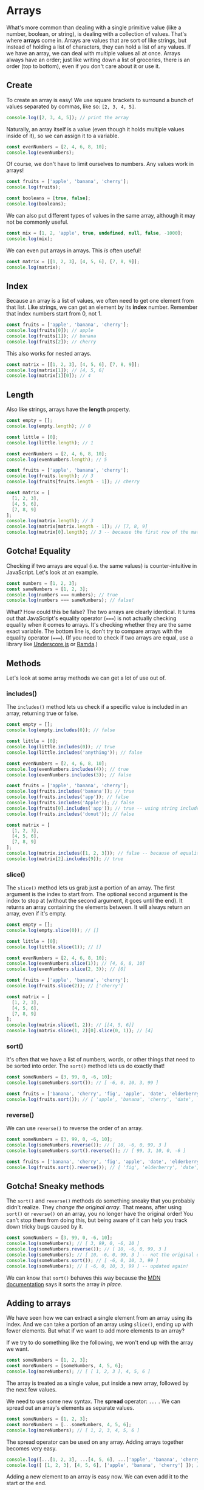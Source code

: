 #+HTML_HEAD: <link rel="stylesheet" href="highlight/styles/vs2015.css">
#+HTML_HEAD: <script src="highlight/highlight.pack.js"></script>
#+HTML_HEAD: <script>document.addEventListener('DOMContentLoaded', (event) => document.querySelectorAll('pre.src').forEach((block) => hljs.highlightBlock(block)))</script>

* Arrays
What's more common than dealing with a single primitive value (like a number, boolean, or string), is dealing with a collection of values. That's where *arrays* come in. Arrays are values that are sort of like strings, but instead of holding a list of characters, they can hold a list of any values. If we have an array, we can deal with multiple values all at once. Arrays always have an order; just like writing down a list of groceries, there is an order (top to bottom), even if you don't care about it or use it.

** Create
To create an array is easy! We use square brackets to surround a bunch of values separated by commas, like so: ~[2, 3, 4, 5]~.

#+BEGIN_SRC js
console.log([2, 3, 4, 5]); // print the array
#+END_SRC

Naturally, an array itself is a value (even though it holds multiple values inside of it), so we can assign it to a variable.

#+BEGIN_SRC js
const evenNumbers = [2, 4, 6, 8, 10];
console.log(evenNumbers);
#+END_SRC

Of course, we don't have to limit ourselves to numbers. Any values work in arrays!

#+BEGIN_SRC js
const fruits = ['apple', 'banana', 'cherry'];
console.log(fruits);

const booleans = [true, false];
console.log(booleans);
#+END_SRC

We can also put different types of values in the same array, although it may not be commonly useful.

#+BEGIN_SRC js
const mix = [1, 2, 'apple', true, undefined, null, false, -1000];
console.log(mix);
#+END_SRC

We can even put arrays in arrays. This /is/ often useful!

#+BEGIN_SRC js
const matrix = [[1, 2, 3], [4, 5, 6], [7, 8, 9]];
console.log(matrix);
#+END_SRC

** Index
Because an array is a list of values, we often need to get one element from that list. Like strings, we can get an element by its *index* number. Remember that index numbers start from 0, not 1.

#+BEGIN_SRC js
const fruits = ['apple', 'banana', 'cherry'];
console.log(fruits[0]); // apple
console.log(fruits[1]); // banana
console.log(fruits[2]); // cherry
#+END_SRC

This also works for nested arrays.

#+BEGIN_SRC js
const matrix = [[1, 2, 3], [4, 5, 6], [7, 8, 9]];
console.log(matrix[1]); // [4, 5, 6]
console.log(matrix[1][0]); // 4
#+END_SRC

** Length
Also like strings, arrays have the *length* property.

#+BEGIN_SRC js
const empty = [];
console.log(empty.length); // 0

const little = [0];
console.log(little.length); // 1

const evenNumbers = [2, 4, 6, 8, 10];
console.log(evenNumbers.length); // 5

const fruits = ['apple', 'banana', 'cherry'];
console.log(fruits.length); // 3
console.log(fruits[fruits.length - 1]); // cherry

const matrix = [
  [1, 2, 3],
  [4, 5, 6],
  [7, 8, 9]
];
console.log(matrix.length); // 3
console.log(matrix[matrix.length - 1]); // [7, 8, 9]
console.log(matrix[0].length); // 3 -- because the first row of the matrix is an array of 3 values
#+END_SRC

** Gotcha! Equality
Checking if two arrays are equal (i.e. the same values) is counter-intuitive in JavaScript. Let's look at an example.

#+BEGIN_SRC js
const numbers = [1, 2, 3];
const sameNumbers = [1, 2, 3];
console.log(numbers === numbers); // true
console.log(numbers === sameNumbers); // false!
#+END_SRC

What? How could this be false? The two arrays are clearly identical. It turns out that JavaScript's equality operator (~===~) is not actually checking equality when it comes to arrays. It's checking whether they are the same exact variable. The bottom line is, don't try to compare arrays with the equality operator (~===~). (If you need to check if two arrays are equal, use a library like [[https://underscorejs.org/#isEqual][Underscore.js]] or [[https://ramdajs.com/docs/#equals][Ramda]].)

** Methods
Let's look at some array methods we can get a lot of use out of.

*** includes()
The ~includes()~ method lets us check if a specific value is included in an array, returning true or false.

#+BEGIN_SRC js
const empty = [];
console.log(empty.includes(0)); // false

const little = [0];
console.log(little.includes(0)); // true
console.log(little.includes('anything')); // false

const evenNumbers = [2, 4, 6, 8, 10];
console.log(evenNumbers.includes(4)); // true
console.log(evenNumbers.includes(3)); // false

const fruits = ['apple', 'banana', 'cherry'];
console.log(fruits.includes('banana')); // true
console.log(fruits.includes('app')); // false
console.log(fruits.includes('Apple')); // false
console.log(fruits[0].includes('app')); // true -- using string includes()
console.log(fruits.includes('donut')); // false

const matrix = [
  [1, 2, 3],
  [4, 5, 6],
  [7, 8, 9]
];
console.log(matrix.includes([1, 2, 3])); // false -- because of equality!
console.log(matrix[2].includes(9)); // true
#+END_SRC

*** slice()
The ~slice()~ method lets us grab just a portion of an array. The first argument is the index to start from. The optional second argument is the index to stop at (without the second argument, it goes until the end). It returns an array containing the elements between. It will always return an array, even if it's empty.

#+BEGIN_SRC js
const empty = [];
console.log(empty.slice(0)); // []

const little = [0];
console.log(little.slice(1)); // []

const evenNumbers = [2, 4, 6, 8, 10];
console.log(evenNumbers.slice(1)); // [4, 6, 8, 10]
console.log(evenNumbers.slice(2, 3)); // [6]

const fruits = ['apple', 'banana', 'cherry'];
console.log(fruits.slice(2)); // ['cherry']

const matrix = [
  [1, 2, 3],
  [4, 5, 6],
  [7, 8, 9]
];
console.log(matrix.slice(1, 2)); // [[4, 5, 6]]
console.log(matrix.slice(1, 2)[0].slice(0, 1)); // [4]
#+END_SRC

*** sort()
It's often that we have a list of numbers, words, or other things that need to be sorted into order. The ~sort()~ method lets us do exactly that!

#+BEGIN_SRC js
const someNumbers = [3, 99, 0, -6, 10];
console.log(someNumbers.sort()); // [ -6, 0, 10, 3, 99 ]

const fruits = ['banana', 'cherry', 'fig', 'apple', 'date', 'elderberry'];
console.log(fruits.sort()); // [ 'apple', 'banana', 'cherry', 'date', 'elderberry', 'fig' ]
#+END_SRC

*** reverse()
We can use ~reverse()~ to reverse the order of an array.

#+BEGIN_SRC js
const someNumbers = [3, 99, 0, -6, 10];
console.log(someNumbers.reverse()); // [ 10, -6, 0, 99, 3 ]
console.log(someNumbers.sort().reverse()); // [ 99, 3, 10, 0, -6 ]

const fruits = ['banana', 'cherry', 'fig', 'apple', 'date', 'elderberry'];
console.log(fruits.sort().reverse()); // [ 'fig', 'elderberry', 'date', 'cherry', 'banana', 'apple' ]
#+END_SRC

** Gotcha! Sneaky methods
The ~sort()~ and ~reverse()~ methods do something sneaky that you probably didn't realize. They /change the original array/. That means, after using ~sort()~ or ~reverse()~ on an array, you no longer have the original order! You can't stop them from doing this, but being aware of it can help you track down tricky bugs caused by it.

#+BEGIN_SRC js
const someNumbers = [3, 99, 0, -6, 10];
console.log(someNumbers); // [ 3, 99, 0, -6, 10 ]
console.log(someNumbers.reverse()); // [ 10, -6, 0, 99, 3 ]
console.log(someNumbers); // [ 10, -6, 0, 99, 3 ] -- not the original order!
console.log(someNumbers.sort()); // [ -6, 0, 10, 3, 99 ]
console.log(someNumbers); // [ -6, 0, 10, 3, 99 ] -- updated again!
#+END_SRC

We can know that ~sort()~ behaves this way because the [[https://developer.mozilla.org/en-US/docs/Web/JavaScript/Reference/Global_Objects/Array/sort][MDN documentation]] says it sorts the array /in place/.

** Adding to arrays
We have seen how we can extract a single element from an array using its index. And we can take a portion of an array using ~slice()~, ending up with fewer elements. But what if we want to add more elements to an array?

If we try to do something like the following, we won't end up with the array we want.

#+BEGIN_SRC js
const someNumbers = [1, 2, 3];
const moreNumbers = [someNumbers, 4, 5, 6];
console.log(moreNumbers); // [ [ 1, 2, 3 ], 4, 5, 6 ]
#+END_SRC

The array is treated as a single value, put inside a new array, followed by the next few values.

We need to use some new syntax. The *spread* operator: ~...~ . We can spread out an array's elements as separate values.

#+BEGIN_SRC js
const someNumbers = [1, 2, 3];
const moreNumbers = [...someNumbers, 4, 5, 6];
console.log(moreNumbers); // [ 1, 2, 3, 4, 5, 6 ]
#+END_SRC

The spread operator can be used on any array. Adding arrays together becomes very easy.

#+BEGIN_SRC js
console.log([...[1, 2, 3], ...[4, 5, 6], ...['apple', 'banana', 'cherry']]); // [ 1, 2, 3, 4, 5, 6, 'apple', 'banana', 'cherry' ]
console.log([ [1, 2, 3], [4, 5, 6], ['apple', 'banana', 'cherry'] ]); // [ [1, 2, 3], [4, 5, 6], ['apple', 'banana', 'cherry'] ]
#+END_SRC

Adding a new element to an array is easy now. We can even add it to the start or the end.

#+BEGIN_SRC js
const fruits = ['banana', 'cherry'];

const moreFruits = ['apple', ...fruits];
console.log(moreFruits); // [ 'apple', 'banana', 'cherry' ]

const evenMoreFruits = [...moreFruits, 'date'];
console.log(evenMoreFruits); // [ 'apple', 'banana', 'cherry', 'date' ]
#+END_SRC

With a bit of cleverness, we can even add an element somewhere in the middle!

#+BEGIN_SRC js
const someNumbers = [1, 2, 3, 5, 6, 7];
const moreNumbers = [...someNumbers.slice(0, 3), 4, ...someNumbers.slice(3)];
console.log(moreNumbers); // [ 1, 2, 3, 4, 5, 6, 7 ]
#+END_SRC

Or replace the first element.

#+BEGIN_SRC js
const someNumbers = [99, 2, 3, 4];
const betterNumbers = [1, ...someNumbers.slice(1)];
console.log(betterNumbers); // [ 1, 2, 3, 4 ]
#+END_SRC

In fact, the spread operator can be used to copy arrays so the ~sort()~ and ~reverse()~ gotcha doesn't affect us!

#+BEGIN_SRC js
const someNumbers = [3, 99, 0, -6, 10];
const fakeCopyNumbers = someNumbers; // not a real copy
const copyNumbers = [...someNumbers]; // exact copy of someNumbers

console.log(someNumbers); // [3, 99, 0, -6, 10] -- original order
console.log(someNumbers.sort()); // [ -6, 0, 10, 3, 99 ] -- sorted

console.log(someNumbers); // [ -6, 0, 10, 3, 99 ] -- not the original order!
console.log(fakeCopyNumbers); // [ -6, 0, 10, 3, 99 ] -- not the original order because it's a fake copy!
console.log(copyNumbers); // [3, 99, 0, -6, 10] -- still has the original order because it's a copy
#+END_SRC

The most common real-world uses of all this will be two things: adding an element to the end of an array, and adding two arrays together.

#+BEGIN_SRC js
const teachers = ['Alice', 'Bob', 'Carol'];
const newTeachers = [...teachers, 'Dave']; // add the new teacher Dave
console.log(newTeachers); // [ 'Alice', 'Bob', 'Carol', 'Dave' ]

const managers = ['Eve', 'Frank', 'Grace'];
const staff = [...newTeachers, ...managers]; // gather all staff together
console.log(staff);// [ 'Alice', 'Bob', 'Carol', 'Dave', 'Eve', 'Frank', 'Grace' ]
#+END_SRC

** Higher-order methods :noexport:
A function (or method) that takes in a function as one of its arguments is called a *higher-order function (or method)*. There are a few commonly used higher-order methods for arrays, for handling common patterns.

*** map()
The most commonly used of these is ~map()~. Like any array method, it operates on an array. What it does is takes in a function and returns a new array after having applied that function to each element. Because the function we provide to ~map()~ is meant to operate on each individual element of the array, we must define it as a function that takes one argument and returns a new value.

Let's say we have an array of numbers.

#+BEGIN_SRC js
const someNumbers = [3, 99, 0, -6, 10];
#+END_SRC

And we want to increase each number by 1. We can first define a function that takes in a single number and returns its value plus 1.

#+BEGIN_SRC js
const add1 = x => x + 1;
console.log(add1(5)); // 6
#+END_SRC

We can try using this function on an element of our array.

#+BEGIN_SRC js
console.log(add1(someNumbers[0])); // 4
#+END_SRC

If we want to apply the function to each element of our array, we could write it out the long way.

#+BEGIN_SRC js
console.log( [ add1(someNumbers[0]), add1(someNumbers[1]), add1(someNumbers[2]), add1(someNumbers[3]), add1(someNumbers[4]) ] ); // [4, 100, 1, -5, 11]
#+END_SRC

This works, but it requires us to know exactly how many element are in the array. And it would take a lot of code for a long array. Instead, we can use ~map()~.

#+BEGIN_SRC js
console.log(someNumbers.map(add1)); // [4, 100, 1, -5, 11]
#+END_SRC

In fact, we can skip defining the add1 function and just put it all in one line.

#+BEGIN_SRC js
console.log(someNumbers.map(x => x + 1)); // [4, 100, 1, -5, 11]
#+END_SRC

In general, whenever we have some array ~xs~ and some function ~f~ (that operates on a single element ~x~), using ~xs.map(f)~ gives us ~[f(xs[0]), f(xs[1]), f(xs[2]), ...]~.

Map is the method to use if we want to:
- start with an array,
- do the same thing to each element of the array,
- and end up with a new array of the same size

*** forEach()
The ~forEach()~ method is /exactly/ the same as ~map()~ except it doesn't return the new array. It still takes in a function to operate on each element of the array, it simply leaves it at that and doesn't return anything. This is used for when we want to perform some /action/ on each element instead of ending up with a new array. The most common example of an action would be ~console.log()~.

#+BEGIN_SRC js
const names = ['Alice', 'Bob', 'Carol'];
const sayHello = name => {
  console.log(`Hello, ${name}!`);
};
names.forEach(sayHello);
names.forEach(name => {
  console.log(`Hello, ${name}!`);
});
#+END_SRC

Notice that our function does not return anything. Even if it did, the return value wouldn't be used because ~forEach()~ won't keep track of it.

*** filter()
One of the less common, but still useful, higher-order array methods is ~filter()~. It also takes in a function to operate on each element of the array, except the function's job is to say whether to keep the element or not. After using ~filter()~, we end up with a new /filtered/ array that has only certain elements from the original array. Because we can only either keep an element or not, the given function should return a boolean value (true or false). The new array will only have the elements for which the function returned true.

#+BEGIN_SRC js
const someNumbers = [3, 1, 2, 5, 6, 9, 8];
const isEven = num => num % 2 === 0; // returns true if num is even, otherwise false
console.log(someNumbers.filter(isEven)); // [ 2, 6, 8 ]
#+END_SRC

*** reduce()


** Methods with strings :noexport:

* Exercises

#+BEGIN_HTML
<ul>
<li><a href="07-arrays-exercises.js" download type="application/octet-stream">Download exercises</a></li>
<li><a href="07-arrays-solutions.js" download type="application/octet-stream">Download solutions</a></li>
</ul>
#+END_HTML

